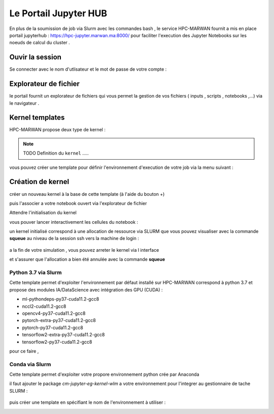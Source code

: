 Le Portail Jupyter HUB 
====================================

En plus de la soumission de job via Slurm avec les commandes bash , le service HPC-MARWAN fournit a  mis en place  portail jupyterhub  :  https://hpc-jupyter.marwan.ma:8000/ pour faciliter l'execution  des Jupyter Notebooks sur les noeuds de calcul du  cluster . 


Ouvir la session 
*****************
Se connecter avec le nom d'utlisateur et le mot de passe de votre compte : 


.. image:: /source/figures/portal-jupyter/0-login.png


Explorateur de fichier 
***********************
le portail fournit un explorateur de fichiers qui vous permet la gestion de vos fichiers ( inputs , scripts , notebooks ,...) via le navigateur  .

.. image:: /source/figures/portal-jupyter/1-explorer.png


Kernel templates  
*****************
HPC-MARWAN propose deux type de kernel : 

.. note:: 
    TODO Definition du  ``kernel``   .....
    
vous pouvez créer une template pour définir l'environnement d'execution de votre job  via la menu suivant : 

.. image:: /source/figures/portal-jupyter/2-tools.png

Création de kernel 
*******************
créer un nouveau kernel à la base de cette template (à l'aide du bouton +) 

.. image:: /source/figures/portal-jupyter/new_kernel.jpg 

puis l'associer a votre notebook ouvert via l'explorateur de fichier 

.. image:: /source/figures/portal-jupyter/set_kernel.jpg 

Attendre l'initialisation du kernel 

.. image:: /source/figures/portal-jupyter/kernel_init.jpg

 une fois pret (IDLE) 

.. image:: /source/figures/portal-jupyter/kernel_idle.jpg

vous pouver lancer interactivement  les cellules du notebook : 

.. image:: /source/figures/portal-jupyter/notebook.jpg

un kernel initialisé correspond à une allocation de ressource via SLURM que vous pouvez visualiser avec la commande **squeue** au niveau de la session ssh vers la machine de login : 

    .. code-block:: bash
            [b.rahim@login02 ~]$ squeue -u $USER
             JOBID PARTITION     NAME     USER ST       TIME  NODES NODELIST(REASON)
            144585      defq jupyter- b.rahim  R      25:53      1 node22

a la fin de votre simulation , vous pouvez arreter le kernel via l interface 

.. image:: /source/figures/portal-jupyter/shutdown.jpg

et s'assurer que l'allocation a bien été annulée  avec la commande **squeue** 


Python 3.7 via Slurm 
----------------------
Cette template permet d'exploiter l'environnement par défaut installé sur HPC-MARWAN correspond à python 3.7  et propose des modules IA/DataScience  avec intégration des GPU (CUDA) : 

- ml-pythondeps-py37-cuda11.2-gcc8
- nccl2-cuda11.2-gcc8
- opencv4-py37-cuda11.2-gcc8
- pytorch-extra-py37-cuda11.2-gcc8
- pytorch-py37-cuda11.2-gcc8
- tensorflow2-extra-py37-cuda11.2-gcc8
- tensorflow2-py37-cuda11.2-gcc8

pour ce faire , 

Conda via Slurm 
-----------------
Cette template permet d'exploiter votre propore environnement python crée par Anaconda 

il faut ajouter le package `cm-jupyter-eg-kernel-wlm` a votre environnement pour l'integrer au gestionnaire de tache SLURM : 

    .. code-block:: bash
         $module load  Anaconda3/2021.11
         $conda activate my_env
         $pip install cm-jupyter-eg-kernel-wlm==2.0.0

puis créer une template  en spécifiant le nom de l'environnement à utiliser  :  

.. image:: /source/figures/portal-jupyter/conda_env.jpg




